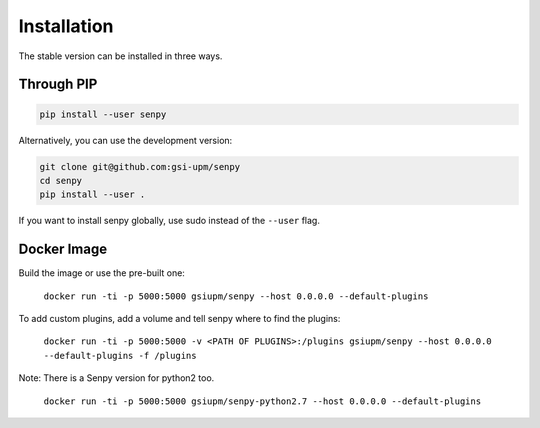 Installation
------------
The stable version can be installed in three ways.

Through PIP
***********

.. code:: bash

   pip install --user senpy

   
Alternatively, you can use the development version:
 
.. code:: bash

   git clone git@github.com:gsi-upm/senpy
   cd senpy
   pip install --user .

If you want to install senpy globally, use sudo instead of the ``--user`` flag.

Docker Image
************
Build the image or use the pre-built one:   

    ``docker run -ti -p 5000:5000 gsiupm/senpy --host 0.0.0.0 --default-plugins``

To add custom plugins, add a volume and tell senpy where to find the plugins: 
    
    ``docker run -ti -p 5000:5000 -v <PATH OF PLUGINS>:/plugins gsiupm/senpy --host 0.0.0.0 --default-plugins -f /plugins``


Note: There is a Senpy version for python2 too.
    
    ``docker run -ti -p 5000:5000 gsiupm/senpy-python2.7 --host 0.0.0.0 --default-plugins``

